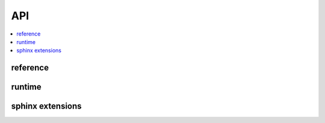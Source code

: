 
API
===

.. contents::
    :local:

reference
+++++++++

.. autosignature:: csharpy.binaries.add_reference.AddReference

.. autosignature:: csharpy.binaries.add_reference.add_csharp_extension

runtime
+++++++

.. autosignature:: csharpy.runtime.compile.create_cs_function

sphinx extensions
+++++++++++++++++

.. autosignature:: csharpy.sphinxext.compile.sphinx_runcsharp_extension.RunCSharpDirective

